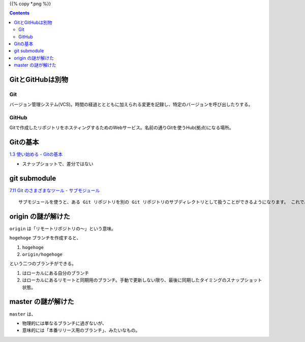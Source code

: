 .. date: 2018-09-30
.. title: Git のメモ
.. tags: git
.. slug: index
.. status: published


{{% copy *.png %}}

.. raw:: html

  <details><summary>目次</summary>

.. contents::

.. raw:: html

  </details>


GitとGitHubは別物
===================

Git
--------
バージョン管理システム(VCS)。時間の経過ととともに加えられる変更を記録し、特定のバージョンを呼び出したりする。

GitHub
--------
Gitで作成したリポジトリをホスティングするためのWebサービス。名前の通りGitを使うHub(拠点)になる場所。


Gitの基本
===================
`1.3 使い始める - Gitの基本 <https://git-scm.com/book/ja/v2/%E4%BD%BF%E3%81%84%E5%A7%8B%E3%82%81%E3%82%8B-Git%E3%81%AE%E5%9F%BA%E6%9C%AC>`_

- スナップショットで、差分ではない


git submodule
===================
`7.11 Git のさまざまなツール - サブモジュール <https://git-scm.com/book/ja/v2/Git-%E3%81%AE%E3%81%95%E3%81%BE%E3%81%96%E3%81%BE%E3%81%AA%E3%83%84%E3%83%BC%E3%83%AB-%E3%82%B5%E3%83%96%E3%83%A2%E3%82%B8%E3%83%A5%E3%83%BC%E3%83%AB>`_

::

  サブモジュールを使うと、ある Git リポジトリを別の Git リポジトリのサブディレクトリとして扱うことができるようになります。 これで、別のリポジトリをプロジェクト内にクローンしても自分のコミットは別管理とすることができるようになります。

origin の謎が解けた
======================================
``origin`` は「リモートリポジトリの〜」という意味。

``hogehoge`` ブランチを作成すると、

1. ``hogehoge``
2. ``origin/hogehoge``

という二つのブランチができる。

1. はローカルにある自分のブランチ
2. はローカルにあるリモートと同期用のブランチ。手動で更新しない限り、最後に同期したタイミングのスナップショット状態。


master の謎が解けた
======================================
``master`` は、

- 物理的には単なるブランチに過ぎないが、
- 意味的には「本番リリース用のブランチ」、みたいなもの。
